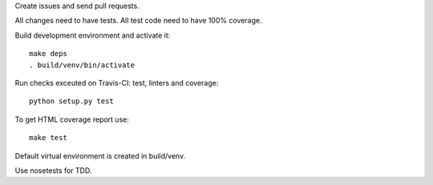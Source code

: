 Create issues and send pull requests.

All changes need to have tests.
All test code need to have 100% coverage.

Build development environment and activate it::

    make deps
    . build/venv/bin/activate

Run checks exceuted on Travis-CI: test, linters and coverage::

    python setup.py test

To get HTML coverage report use::

    make test

Default virtual environment is created in build/venv.

Use nosetests for TDD.
